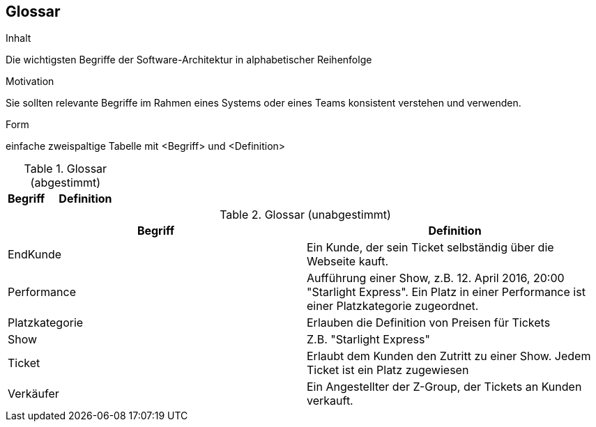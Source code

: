 [[section-glossary]]
== Glossar


[role="arc42help"]
****
.Inhalt
Die wichtigsten Begriffe der Software-Architektur in alphabetischer Reihenfolge

.Motivation
Sie sollten relevante Begriffe im Rahmen eines Systems oder eines Teams konsistent verstehen und verwenden. 

.Form
einfache zweispaltige Tabelle mit <Begriff> und <Definition>
****

[cols="1,2" options="header"]
.Glossar (abgestimmt)
|===
|Begriff      | Definition

|===

.Glossar (unabgestimmt)
|===
|Begriff      | Definition

| EndKunde          | Ein Kunde, der sein Ticket selbständig über die Webseite kauft.
| Performance       | Aufführung einer Show, z.B. 12. April 2016, 20:00 "Starlight Express". Ein Platz in einer Performance ist einer Platzkategorie zugeordnet.
| Platzkategorie    | Erlauben die Definition von Preisen für Tickets
| Show              | Z.B. "Starlight Express"
| Ticket            | Erlaubt dem Kunden den Zutritt zu einer Show. Jedem Ticket ist ein Platz zugewiesen
| Verkäufer         | Ein Angestellter der Z-Group, der Tickets an Kunden verkauft.

|===
